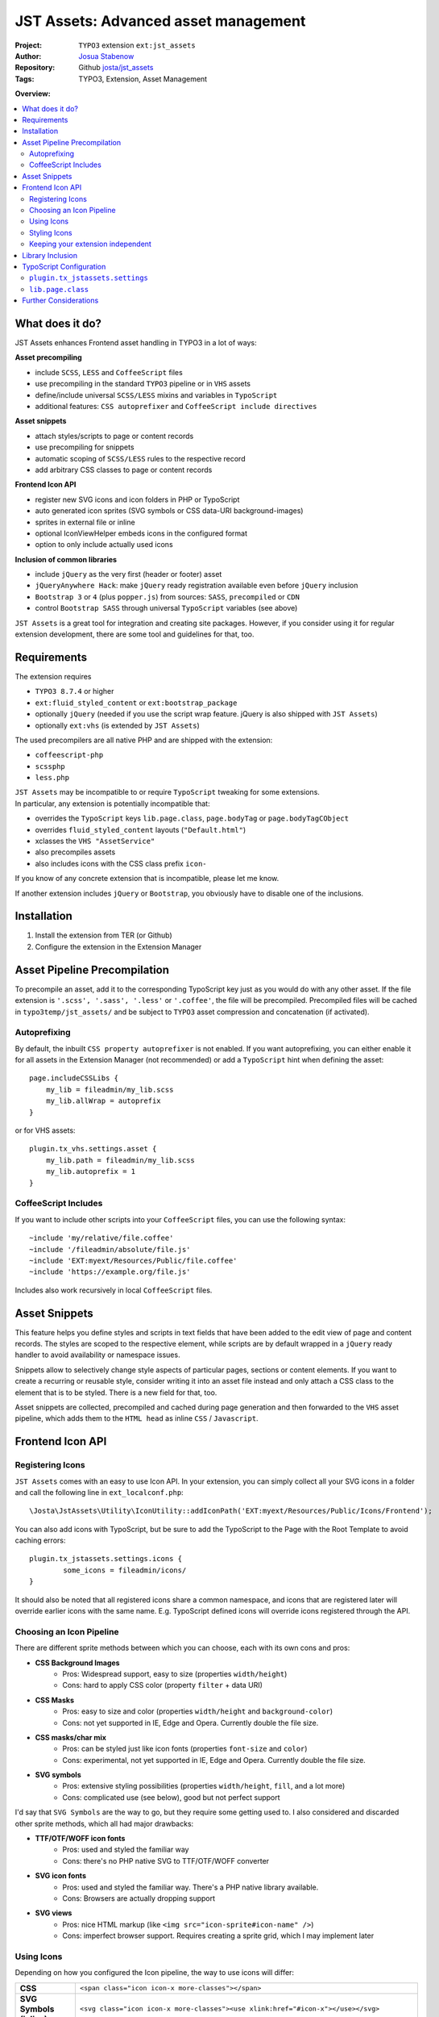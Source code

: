 
=====================================
JST Assets: Advanced asset management
=====================================

.. default-role:: code


:Project:
      ``TYPO3`` extension ``ext:jst_assets``

:Author:
      `Josua Stabenow <josua.stabenow@gmx.de>`__

:Repository:
      Github `josta/jst_assets <https://github.com/josta/jst_assets>`__

:Tags: TYPO3, Extension, Asset Management

**Overview:**

.. contents::
   :local:
   :depth: 2
   :backlinks: none


What does it do?
================

JST Assets enhances Frontend asset handling in TYPO3 in a lot of ways:

**Asset precompiling**

- include ``SCSS``, ``LESS`` and ``CoffeeScript`` files
- use precompiling in the standard ``TYPO3`` pipeline or in ``VHS`` assets
- define/include universal ``SCSS/LESS`` mixins and variables in ``TypoScript``
- additional features: ``CSS autoprefixer`` and ``CoffeeScript include directives``

**Asset snippets**

- attach styles/scripts to page or content records
- use precompiling for snippets
- automatic scoping of ``SCSS/LESS`` rules to the respective record
- add arbitrary CSS classes to page or content records

**Frontend Icon API**

- register new SVG icons and icon folders in PHP or TypoScript
- auto generated icon sprites (SVG symbols or CSS data-URI background-images)
- sprites in external file or inline
- optional IconViewHelper embeds icons in the configured format
- option to only include actually used icons

**Inclusion of common libraries**

- include ``jQuery`` as the very first (header or footer) asset
- ``jQueryAnywhere Hack``: make ``jQuery`` ready registration available even before ``jQuery`` inclusion
- ``Bootstrap 3`` or ``4`` (plus ``popper.js``) from sources: ``SASS``, ``precompiled`` or ``CDN``
- control ``Bootstrap SASS`` through universal ``TypoScript`` variables (see above)

``JST Assets`` is a great tool for integration and creating site packages. However, if you consider using it for regular extension development, there are some tool and guidelines for that, too.
	
Requirements
============

The extension requires

- ``TYPO3 8.7.4`` or higher
- ``ext:fluid_styled_content`` or ``ext:bootstrap_package``
- optionally ``jQuery`` (needed if you use the script wrap feature. jQuery is also shipped with ``JST Assets``)
- optionally ``ext:vhs`` (is extended by ``JST Assets``)

The used precompilers are all native PHP and are shipped with the extension:

- ``coffeescript-php``
- ``scssphp``
- ``less.php``

| ``JST Assets`` may be incompatible to or require ``TypoScript`` tweaking for some extensions.
| In particular, any extension is potentially incompatible that:

- overrides the ``TypoScript`` keys ``lib.page.class``,  ``page.bodyTag``  or  ``page.bodyTagCObject``
- overrides ``fluid_styled_content`` layouts (``"Default.html"``)
- xclasses the ``VHS "AssetService"``
- also precompiles assets
- also includes icons with the CSS class prefix ``icon-``

If you know of any concrete extension that is incompatible, please let me know.

If another extension includes ``jQuery`` or ``Bootstrap``, you obviously have to disable one of the inclusions.

Installation
============

1. Install the extension from TER (or Github)
2. Configure the extension in the Extension Manager


Asset Pipeline Precompilation
=============================

To precompile an asset, add it to the corresponding TypoScript key just as you would do with any other asset. If the file extension is
``'.scss', '.sass', '.less'`` or ``'.coffee'``, the file will be precompiled. Precompiled files will be cached in ``typo3temp/jst_assets/``
and be subject to ``TYPO3`` asset compression and concatenation (if activated).

Autoprefixing
--------------------

By default, the inbuilt ``CSS property autoprefixer`` is not enabled. If you want autoprefixing, you can either
enable it for all assets in the Extension Manager (not recommended) or add a ``TypoScript`` hint when defining the asset:

::

    page.includeCSSLibs {
        my_lib = fileadmin/my_lib.scss
        my_lib.allWrap = autoprefix
    }

or for VHS assets:

::

    plugin.tx_vhs.settings.asset {
        my_lib.path = fileadmin/my_lib.scss
        my_lib.autoprefix = 1
    }

CoffeeScript Includes
---------------------

If you want to include other scripts into your ``CoffeeScript`` files, you can use the following syntax:

::

    ~include 'my/relative/file.coffee'
    ~include '/fileadmin/absolute/file.js'
    ~include 'EXT:myext/Resources/Public/file.coffee'
    ~include 'https://example.org/file.js'

Includes also work recursively in local ``CoffeeScript`` files.



Asset Snippets
==============

This feature helps you define styles and scripts in text fields that have been added to the edit view
of page and content records. The styles are scoped to the respective element, while scripts are by
default wrapped in a ``jQuery`` ready handler to avoid availability or namespace issues.

Snippets allow to selectively change style aspects of particular pages, sections or content elements.
If you want to create a recurring or reusable style, consider writing it into an asset file instead
and only attach a CSS class to the element that is to be styled. There is a new field for that, too.

Asset snippets are collected, precompiled and cached during page generation and then forwarded to
the ``VHS`` asset pipeline, which adds them to the ``HTML head`` as inline ``CSS`` / ``Javascript``.




Frontend Icon API
=================

Registering Icons
-----------------

``JST Assets`` comes with an easy to use Icon API. In your extension, you can simply collect all your
SVG icons in a folder and call the following line in ``ext_localconf.php``:

::

	\Josta\JstAssets\Utility\IconUtility::addIconPath('EXT:myext/Resources/Public/Icons/Frontend');

You can also add icons with TypoScript, but be sure to add the TypoScript to the Page with the Root Template to avoid caching errors:

::

	plugin.tx_jstassets.settings.icons {
		some_icons = fileadmin/icons/
	}
	
It should also be noted that all registered icons share a common namespace, and icons that are registered later will override earlier icons with the same name. E.g. TypoScript defined icons will override icons registered through the API.
 
Choosing an Icon Pipeline
-------------------------

There are different sprite methods between which you can choose, each with its own cons and pros:

- **CSS Background Images**
	- Pros: Widespread support, easy to size (properties ``width/height``)
	- Cons: hard to apply CSS color (property ``filter`` + data URI)
- **CSS Masks**
	- Pros: easy to size and color (properties ``width/height`` and ``background-color``)
	- Cons: not yet supported in IE, Edge and Opera. Currently double the file size.
- **CSS masks/char mix**
	- Pros: can be styled just like icon fonts (properties ``font-size`` and ``color``)
	- Cons: experimental, not yet supported in IE, Edge and Opera. Currently double the file size.
- **SVG symbols**
	- Pros: extensive styling possibilities (properties ``width/height``, ``fill``, and a lot more)
	- Cons: complicated use (see below), good but not perfect support
	
I'd say that ``SVG Symbols`` are the way to go, but they require some getting used to. I also considered and discarded other sprite methods, which all had major drawbacks:

- **TTF/OTF/WOFF icon fonts**
	- Pros: used and styled the familiar way
	- Cons: there's no PHP native SVG to TTF/OTF/WOFF converter
- **SVG icon fonts** 
	- Pros: used and styled the familiar way. There's a PHP native library available.
	- Cons: Browsers are actually dropping support
- **SVG views**
	- Pros: nice HTML markup (like ``<img src="icon-sprite#icon-name" />``)
	- Cons: imperfect browser support. Requires creating a sprite grid, which I may implement later
	

Using Icons
-----------

Depending on how you configured the Icon pipeline, the way to use icons will differ:

+----------------------------+----------------------------------------------------------------------------------------------------------------------------+
| **CSS**                    | ``<span class="icon icon-x more-classes"></span>``                                                                         |
+--------------+-------------+----------------------------------------------------------------------------------------------------------------------------+
| **SVG Symbols (inline)**   | ``<svg class="icon icon-x more-classes"><use xlink:href="#icon-x"></use></svg>``                                           |
+----------------------------+----------------------------------------------------------------------------------------------------------------------------+
| **SVG Symbols (external)** | ``<svg class="icon icon-x more-classes"><use xlink:href="/typo3temp/jst_assets/jst_assets_icons.svg#icon-x"></use></svg>`` |
+----------------------------+----------------------------------------------------------------------------------------------------------------------------+

There is a IconViewHelper that you can use which will always output the correct code depending on your configuration:

::

	{namespace assets=Josta\JstAssets\ViewHelpers}
	
	<assets:icon name="x" classes="more-classes" />
	

Styling Icons
-------------

``JST Assets`` will automatically output some CSS classes that you can use to style any icon:

+---------------------------+---------------------------------------------------------------+
| **different icon sizes**  | ``icons-xs, icons-s, icons-m, icons-l, icons-xl, icons-xxl``  |
+---------------------------+---------------------------------------------------------------+
| **icon colors**           | ``icons-white, icons-black``                                  |
+---------------------------+---------------------------------------------------------------+

If you're using the ``SASS`` compiler of ``JST Assets``, you also have access to a mixin which you can use to apply icon colors the correct way:

::

	.icon {
		@include icon-color(#ff0);
		&:hover {
			@include icon-color(rgba(200,100,50,0.5));
		}
	}

Note that for all modes that don't use fonts or masks, the icon files themselves can have colors (even different ones within one icon).
With inline SVG icons, you additionally have the possiblity to style any aspect of any icon with CSS (fill, stroke, different parts...).


Keeping your extension independent
----------------------------------

Maybe you like the ``Icon API``, but you don't want to add another dependency to your extension requirements? You can implement a graceful fallback by creating a small wrapper icon viewhelper:

::

	use TYPO3\CMS\Core\Utility\GeneralUtility;

	class IconViewHelper extends \TYPO3\CMS\Fluid\Core\ViewHelper\AbstractViewHelper {
		
		protected $escapeOutput = false;
		
		/**
		 * @param string name
		 * @param string classes
		 * @return string
		 */
		public function render($name, $classes='') {
			if (class_exists($vh = 'Josta\\JstAssets\\ViewHelpers\\IconViewHelper', true))
				return $this->objectManager->get($vh)->forwardRender($name, $classes);
			$file = GeneralUtility::getFileAbsFileName('EXT:myext/Resources/Public/Icons/Frontend/'.$name.'.svg');
			return preg_replace('/^.*<svg/s', '<svg class="icon icon-'.$name.' '.$classes.'"', file_get_contents($file));
		}
	}
	
In your templates, you now can use the wrapper viewhelper instead of the one provided by this extension. If ``JST Assets`` is not installed, the wrapper will simply output the SVG file directly.

::

	{namespace myext=MyVendorName\MyExt\ViewHelpers}
	
	<myext:icon name="x" classes="more-classes" />

You will also have to wrap the icon registration in ``ext_localconf.php`` in a condition:

::

	if (\TYPO3\CMS\Core\Utility\ExtensionManagementUtility::isLoaded('jst_assets')) {
		\Josta\JstAssets\Utility\IconUtility::addIconPath('EXT:myext/Resources/Public/Icons/Frontend');
	}
	
If you use SASS and want to use the ``icon-color`` mixin without depending on ``JST Assets``, you can include the following fallback at the beginning of your SCSS:

::

	@if not (mixin-exists('icon-color')) {
		@mixin icon-color($color) {&:before{color: $color;}}
	}

Library Inclusion
=================

``JST Assets`` allows you to include the common frontend libraries ``jQuery`` and ``Twitter Bootstrap``.
This may sound out of scope, but actually makes sense for several reasons:

- ``JST Assets`` requires ``jQuery`` for snippet encapsulation (see above)
- in TYPO3, including ``jQuery`` "the right way" is harder than it sounds
- ``Bootstrap`` is *the* paragon of a library that one would want to configure and compile
- ``Bootstrap`` mixins and variables (especially breakpoints) may be of interest as being universally available

jQuery is included with a special hook that allows it to always be the last library included in the asset
``TypoScript`` array. This in turn gives the ``forceOnTop`` setting the highest precedence, effectively making
jQuery the very first library to be included at the end of the ``HTML body`` (or in the ``head``, if so configured).

Additionally ``JST Assets`` offers to include a small hack ("``JQueryAnywhere``") that collects ``jQuery ready event``
registrations anywhere on the ``HTML`` page and forwards them to ``jQuery`` as soon as it has loaded.


TypoScript Configuration
========================

All configuration either happens in the ``Extension Manager`` or in the ``TypoScript`` setup key
**plugin.tx_jstassets.settings**.


``plugin.tx_jstassets.settings``
--------------------------------

+--------------+---------------------------------------------+
| **less**     | configuration for the ``LESS`` precompiler  |
+--------------+---------------------------------------------+
| **scss**     | configuration for the ``SCSS`` precompiler  |
+--------------+---------------------------------------------+
| **snippets** | configuration for the snippets feature      |
+--------------+---------------------------------------------+
| **icons**    | registration key for new icons              |
+--------------+---------------------------------------------+


``less.variables``
~~~~~~~~~~~~~~~~~~
    Array of **LESS variables** to be included before precompiling any ``LESS`` content

    ::

        plugin.tx_jstassets.settings.less.variables {
            some_color = rgba(0,50,0,0.5)
            other_color = lighten(@some_color, 20%)
        }


``less.includes``
~~~~~~~~~~~~~~~~~
    Array of **LESS files** to be included before precompiling any ``LESS`` content.

    You can define dependencies for any included file to enforce an order of inclusion.
    Included files are included as reference only, meaning they won't output any CSS,
    but any mixins or variables defined within will be available.

    ::

        plugin.tx_jstassets.settings.less.includes {
            some_mixin_file {
                path = EXT:myext/Resources/Public/mixins.less
            }
            other_file {
                path = fileadmin/more_definitions.less
                dependencies = some_mixin_file
            }
        }

``scss.variables``
~~~~~~~~~~~~~~~~~~
    Array of **SCSS variables** to be included before precompiling any ``SCSS`` content.
    Works like ``less.variables``. Of course, references have to be to ``SASS`` functions and variables instead.


``scss.includes``
~~~~~~~~~~~~~~~~~
    Array of **SCSS files or partials** to be included before precompiling any ``SASS`` content.
    Works like ``less.includes``.


``snippets.cache_lifetime``
~~~~~~~~~~~~~~~~~~~~~~~~~~~
    **Validity period of snippet cache entries (in seconds).**
    The snippet cache will also be cleared if you save a pages/content record or if you use the "Clear Frontend Cache" button

``snippets.recursive``
~~~~~~~~~~~~~~~~~~~~~~
    Number of child page levels that will also have their page snippets included in the current page.
    Useful for onepage designs in which child pages are included as sections of the parent page. (see my other extension ``jst_onepage``)

``icons``
~~~~~~~~~
    Array of icon files. The array key will be the icon name. Only SVG icons are permitted.

    ::

        plugin.tx_jstassets.settings.icons {
            some_icon_collection = fileadmin/icons/
        }

``lib.page.class``
------------------

The TS key ``lib.page.class`` is a ``COA`` that is rendered by ``JST Assets`` to include ``CSS`` classes in the ``HTML body`` tag.
Add your own classes if you want to.



Further Considerations
======================

A lot of the functionality provided by this extension depends on the included precompiler PHP libraries.
Those libraries may not be 100% compatible with the corresponding ``Node.js`` modules. I will try to always
include up-to-date versions. If I miss one, please give me a hint.

Also, the important ``Node.js`` tools ``coffeescript-concat`` and ``autoprefixer`` have so far not
been ported to native PHP. For those, ``JST Assets`` offers rudimentary replacements of my own making that in no way
come close to the originals. If you know a better replacement, do tell me.

In the future, given some spare time and some feedback signalling interest, I may include an option
to use original ``Node.js`` precompilers and tools using PHP ``proc_open`` calls.
